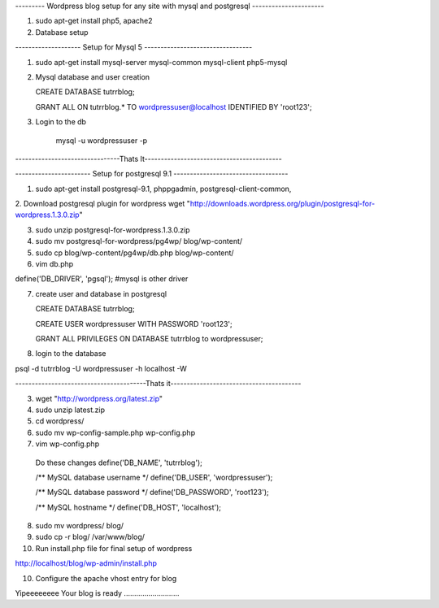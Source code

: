 --------- Wordpress blog setup for any site with mysql and postgresql ----------------------

1. sudo apt-get install php5, apache2

2. Database setup

-------------------- Setup for Mysql 5 ---------------------------------

1. sudo apt-get install mysql-server mysql-common mysql-client php5-mysql

2. Mysql database and user creation

   CREATE DATABASE tutrrblog;

   GRANT ALL ON tutrrblog.* TO wordpressuser@localhost IDENTIFIED BY 'root123';
3. Login to the db

    mysql -u wordpressuser -p
    
--------------------------------Thats It------------------------------------------

----------------------- Setup for postgresql 9.1 -----------------------------------

1. sudo apt-get install postgresql-9.1, phppgadmin, postgresql-client-common, 

2. Download postgresql plugin for wordpress
wget "http://downloads.wordpress.org/plugin/postgresql-for-wordpress.1.3.0.zip"

3. sudo unzip postgresql-for-wordpress.1.3.0.zip 

4. sudo mv postgresql-for-wordpress/pg4wp/ blog/wp-content/

5. sudo cp blog/wp-content/pg4wp/db.php blog/wp-content/

6. vim db.php

define('DB_DRIVER', 'pgsql'); #mysql is other driver

7. create user and database in postgresql

   CREATE DATABASE tutrrblog;

   CREATE USER wordpressuser WITH PASSWORD 'root123';

   GRANT ALL PRIVILEGES ON DATABASE tutrrblog to wordpressuser;

8. login to the database

psql -d tutrrblog -U wordpressuser -h localhost -W

----------------------------------------Thats it----------------------------------------

3. wget "http://wordpress.org/latest.zip"

4. sudo unzip latest.zip

5. cd wordpress/

6. sudo mv wp-config-sample.php wp-config.php

7. vim wp-config.php

  Do these changes
  define('DB_NAME', 'tutrrblog');
  
  /** MySQL database username */
  define('DB_USER', 'wordpressuser');
  
  /** MySQL database password */
  define('DB_PASSWORD', 'root123');
  
  /** MySQL hostname */
  define('DB_HOST', 'localhost');


8. sudo mv wordpress/ blog/

9. sudo cp -r blog/ /var/www/blog/

10. Run install.php file for final setup of wordpress

http://localhost/blog/wp-admin/install.php

10. Configure the apache vhost entry for blog

Yipeeeeeeee Your blog is ready ...........................
